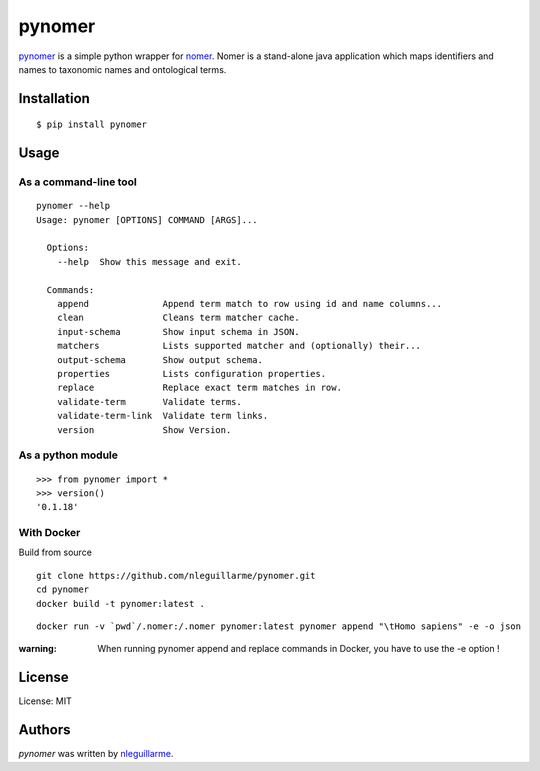 pynomer
=======

.. image:: https://img.shields.io/pypi/v/pynomer.svg
    :target: https://pypi.python.org/pypi/pynomer
    :alt: Latest PyPI version

`pynomer <https://github.com/nleguillarme/pynomer>`_ is a simple python wrapper for `nomer <https://github.com/globalbioticinteractions/nomer>`_.
Nomer is a stand-alone java application which maps identifiers and names to taxonomic names and ontological terms.

Installation
------------

::

  $ pip install pynomer

Usage
-----

As a command-line tool
**********************

::

  pynomer --help
  Usage: pynomer [OPTIONS] COMMAND [ARGS]...

    Options:
      --help  Show this message and exit.

    Commands:
      append              Append term match to row using id and name columns...
      clean               Cleans term matcher cache.
      input-schema        Show input schema in JSON.
      matchers            Lists supported matcher and (optionally) their...
      output-schema       Show output schema.
      properties          Lists configuration properties.
      replace             Replace exact term matches in row.
      validate-term       Validate terms.
      validate-term-link  Validate term links.
      version             Show Version.
      
As a python module
**********************

::

    >>> from pynomer import *
    >>> version()
    '0.1.18'

With Docker
**********************

Build from source
::

    git clone https://github.com/nleguillarme/pynomer.git
    cd pynomer
    docker build -t pynomer:latest .

::

    docker run -v `pwd`/.nomer:/.nomer pynomer:latest pynomer append "\tHomo sapiens" -e -o json
    
:warning: When running pynomer append and replace commands in Docker, you have to use the -e option !

License
-------

License: MIT

Authors
-------

`pynomer` was written by `nleguillarme <nicolas.leguillarme@univ-grenoble-alpes.fr>`_.
